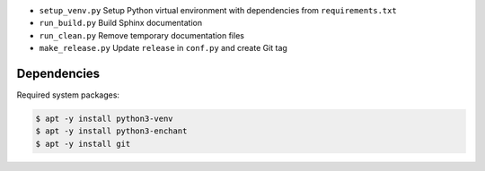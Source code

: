- ``setup_venv.py`` Setup Python virtual environment with dependencies from ``requirements.txt``
- ``run_build.py`` Build Sphinx documentation
- ``run_clean.py`` Remove temporary documentation files
- ``make_release.py`` Update ``release`` in ``conf.py`` and create Git tag

Dependencies
------------

Required system packages:

.. code-block:: none

  $ apt -y install python3-venv
  $ apt -y install python3-enchant
  $ apt -y install git
